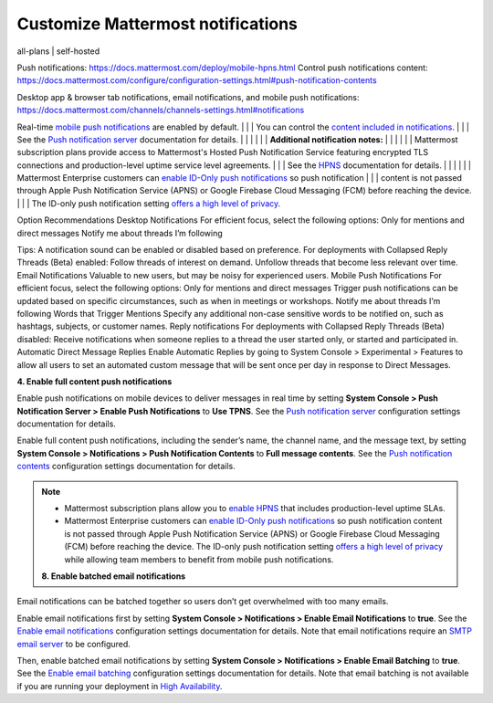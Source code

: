 Customize Mattermost notifications
==================================

all-plans | self-hosted


Push notifications: https://docs.mattermost.com/deploy/mobile-hpns.html
Control push notifications content: https://docs.mattermost.com/configure/configuration-settings.html#push-notification-contents

Desktop app & browser tab notifications, email notifications, and mobile push notifications: https://docs.mattermost.com/channels/channels-settings.html#notifications


Real-time `mobile push notifications <https://docs.mattermost.com/configure/configuration-settings.html#enable-push-notifications>`__ are enabled by default.                                       |
|                              | You can control the `content included in notifications <https://docs.mattermost.com/configure/configuration-settings.html#push-notification-contents>`__.                                           |
|                              | See the `Push notification server <https://docs.mattermost.com/configure/configuration-settings.html#push-notification-server>`__ documentation for details.                                        |
|                              |                                                                                                                                                                                                     |
|                              | **Additional notification notes:**                                                                                                                                                                  |
|                              |                                                                                                                                                                                                     |
|                              | Mattermost subscription plans provide access to Mattermost's Hosted Push Notification Service featuring encrypted TLS connections and production-level uptime service level agreements.             |
|                              | See the `HPNS <https://docs.mattermost.com/deploy/mobile-hpns.html#hosted-push-notifications-service-hpns>`__ documentation for details.                                                            |
|                              |                                                                                                                                                                                                     |
|                              | Mattermost Enterprise customers can `enable ID-Only push notifications <https://docs.mattermost.com/configure/configuration-settings.html#push-notification-contents>`__ so push notification       |
|                              | content is not passed through Apple Push Notification Service (APNS) or Google Firebase Cloud Messaging (FCM) before reaching the device.                                                           |
|                              | The ID-only push notification setting `offers a high level of privacy <https://mattermost.com/blog/id-only-push-notifications/>`__.         

Option
Recommendations
Desktop Notifications
For efficient focus, select the following options:
Only for mentions and direct messages
Notify me about threads I’m following

Tips:
A notification sound can be enabled or disabled based on preference.
For deployments with Collapsed Reply Threads (Beta) enabled:
Follow threads of interest on demand.
Unfollow threads that become less relevant over time.
Email Notifications
Valuable to new users, but may be noisy for experienced users.
Mobile Push Notifications
For efficient focus, select the following options:
Only for mentions and direct messages
Trigger push notifications can be updated based on specific circumstances, such as when in meetings or workshops.
Notify me about threads I’m following
Words that Trigger Mentions
Specify any additional non-case sensitive words to be notified on, such as hashtags, subjects, or customer names.
Reply notifications
For deployments with Collapsed Reply Threads (Beta) disabled:
Receive notifications when someone replies to a thread the user started only, or started and participated in.
Automatic Direct Message Replies
Enable Automatic Replies by going to System Console > Experimental > Features to allow all users to set an automated custom message that will be sent once per day in response to Direct Messages.


**4. Enable full content push notifications**

Enable push notifications on mobile devices to deliver messages in real time by setting **System Console > Push Notification Server > Enable Push Notifications** to **Use TPNS**. See the `Push notification server <https://docs.mattermost.com/configure/configuration-settings.html#push-notification-server>`__ configuration settings documentation for details.

Enable full content push notifications, including the sender’s name, the channel name, and the message text, by setting **System Console > Notifications > Push Notification Contents** to **Full message contents**. See the `Push notification contents <https://docs.mattermost.com/configure/configuration-settings.html#push-notification-contents>`__ configuration settings documentation for details.

.. note::

  - Mattermost subscription plans allow you to `enable HPNS <https://docs.mattermost.com/deploy/mobile-hpns.html#hosted-push-notifications-service-hpns>`__ that includes production-level uptime SLAs.

  - Mattermost Enterprise customers can `enable ID-Only push notifications <https://docs.mattermost.com/configure/configuration-settings.html#push-notification-contents>`__ so push notification content is not passed through Apple Push Notification Service (APNS) or Google Firebase Cloud Messaging (FCM) before reaching the device. The ID-only push notification setting `offers a high level of privacy <https://mattermost.com/blog/id-only-push-notifications/>`__ while allowing team members to benefit from mobile push notifications.



  **8. Enable batched email notifications**

Email notifications can be batched together so users don’t get overwhelmed with too many emails.

Enable email notifications first by setting **System Console > Notifications > Enable Email Notifications** to **true**. See the `Enable email notifications <https://docs.mattermost.com/configure/configuration-settings.html#enable-email-notifications>`__ configuration settings documentation for details. Note that email notifications require an `SMTP email server <https://docs.mattermost.com/configure/configuration-settings.html#smtp-email-server>`__ to be configured.

Then, enable batched email notifications by setting **System Console > Notifications > Enable Email Batching** to **true**. See the `Enable email batching <https://docs.mattermost.com/configure/configuration-settings.html#enable-email-batching>`__ configuration settings documentation for details. Note that email batching is not available if you are running your deployment in `High Availability <https://docs.mattermost.com/scale/high-availability-cluster.html>`__.
